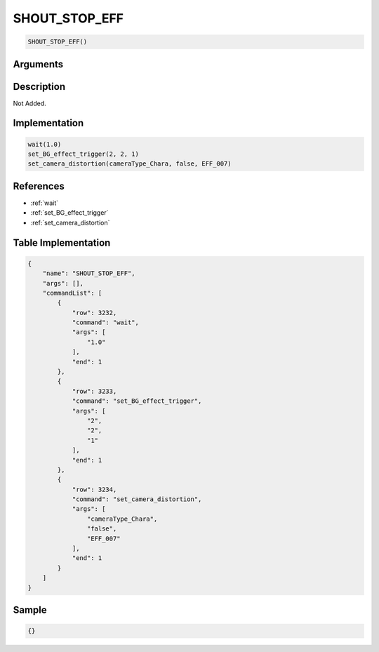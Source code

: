 .. _SHOUT_STOP_EFF:

SHOUT_STOP_EFF
========================

.. code-block:: text

	SHOUT_STOP_EFF()


Arguments
------------


Description
-------------

Not Added.

Implementation
-------------

.. code-block:: python

	wait(1.0)
	set_BG_effect_trigger(2, 2, 1)
	set_camera_distortion(cameraType_Chara, false, EFF_007)

References
-------------
* :ref:`wait`
* :ref:`set_BG_effect_trigger`
* :ref:`set_camera_distortion`

Table Implementation
-------------

.. code-block:: json

	{
	    "name": "SHOUT_STOP_EFF",
	    "args": [],
	    "commandList": [
	        {
	            "row": 3232,
	            "command": "wait",
	            "args": [
	                "1.0"
	            ],
	            "end": 1
	        },
	        {
	            "row": 3233,
	            "command": "set_BG_effect_trigger",
	            "args": [
	                "2",
	                "2",
	                "1"
	            ],
	            "end": 1
	        },
	        {
	            "row": 3234,
	            "command": "set_camera_distortion",
	            "args": [
	                "cameraType_Chara",
	                "false",
	                "EFF_007"
	            ],
	            "end": 1
	        }
	    ]
	}

Sample
-------------

.. code-block:: json

	{}
